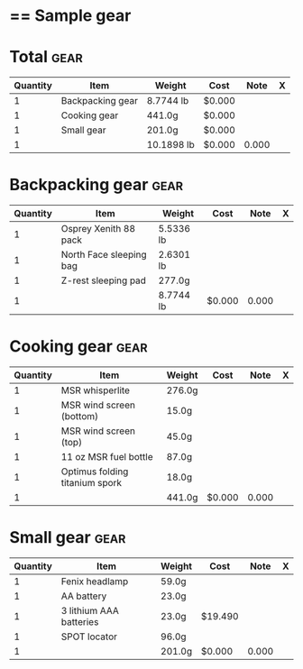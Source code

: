 * == Sample gear
  #+BEGIN_COMMENT
  - need gloves, matches, photocopies, printing
  #+END_COMMENT
* Total :gear:
  |----------+------------------+------------+--------+-------+---|
  | Quantity | Item             | Weight     | Cost   |  Note | X |
  |----------+------------------+------------+--------+-------+---|
  |        1 | Backpacking gear | 8.7744 lb  | $0.000 |       |   |
  |        1 | Cooking gear     | 441.0g     | $0.000 |       |   |
  |        1 | Small gear       | 201.0g     | $0.000 |       |   |
  |----------+------------------+------------+--------+-------+---|
  |        1 |                  | 10.1898 lb | $0.000 | 0.000 |   |
  |----------+------------------+------------+--------+-------+---|
  #+TBLEL: otdb-gear-calc-gear
* Backpacking gear :gear:
  |----------+-------------------------+-----------+--------+-------+---|
  | Quantity | Item                    | Weight    | Cost   |  Note | X |
  |----------+-------------------------+-----------+--------+-------+---|
  |        1 | Osprey Xenith 88 pack   | 5.5336 lb |        |       |   |
  |        1 | North Face sleeping bag | 2.6301 lb |        |       |   |
  |        1 | Z-rest sleeping pad     | 277.0g    |        |       |   |
  |----------+-------------------------+-----------+--------+-------+---|
  |        1 |                         | 8.7744 lb | $0.000 | 0.000 |   |
  |----------+-------------------------+-----------+--------+-------+---|
  #+TBLEL: otdb-gear-calc-gear
* Cooking gear :gear:
  |----------+--------------------------------+--------+--------+-------+---|
  | Quantity | Item                           | Weight | Cost   |  Note | X |
  |----------+--------------------------------+--------+--------+-------+---|
  |        1 | MSR whisperlite                | 276.0g |        |       |   |
  |        1 | MSR wind screen (bottom)       | 15.0g  |        |       |   |
  |        1 | MSR wind screen (top)          | 45.0g  |        |       |   |
  |        1 | 11 oz MSR fuel bottle          | 87.0g  |        |       |   |
  |        1 | Optimus folding titanium spork | 18.0g  |        |       |   |
  |----------+--------------------------------+--------+--------+-------+---|
  |        1 |                                | 441.0g | $0.000 | 0.000 |   |
  |----------+--------------------------------+--------+--------+-------+---|
  #+TBLEL: otdb-gear-calc-gear
* Small gear :gear:
  |----------+-------------------------+--------+---------+-------+---|
  | Quantity | Item                    | Weight | Cost    |  Note | X |
  |----------+-------------------------+--------+---------+-------+---|
  |        1 | Fenix headlamp          | 59.0g  |         |       |   |
  |        1 | AA battery              | 23.0g  |         |       |   |
  |        1 | 3 lithium AAA batteries | 23.0g  | $19.490 |       |   |
  |        1 | SPOT locator            | 96.0g  |         |       |   |
  |----------+-------------------------+--------+---------+-------+---|
  |        1 |                         | 201.0g | $0.000  | 0.000 |   |
  |----------+-------------------------+--------+---------+-------+---|
  #+TBLEL: otdb-gear-calc-gear
